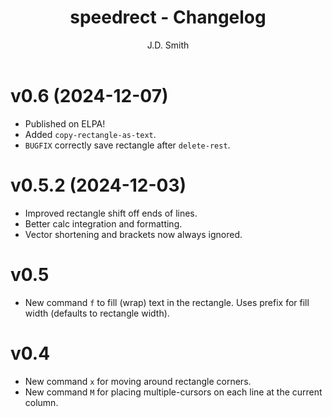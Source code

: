 #+title: speedrect - Changelog
#+author: J.D. Smith
#+language: en

* v0.6 (2024-12-07)

- Published on ELPA!
- Added ~copy-rectangle-as-text~. 
- =BUGFIX= correctly save rectangle after ~delete-rest~. 

* v0.5.2 (2024-12-03)

- Improved rectangle shift off ends of lines.
- Better calc integration and formatting.
- Vector shortening and brackets now always ignored.

* v0.5

- New command ~f~ to fill (wrap) text in the rectangle. Uses prefix for fill width (defaults to rectangle width).

* v0.4

- New command ~x~ for moving around rectangle corners.
- New command ~M~ for placing multiple-cursors on each line at the current column.
